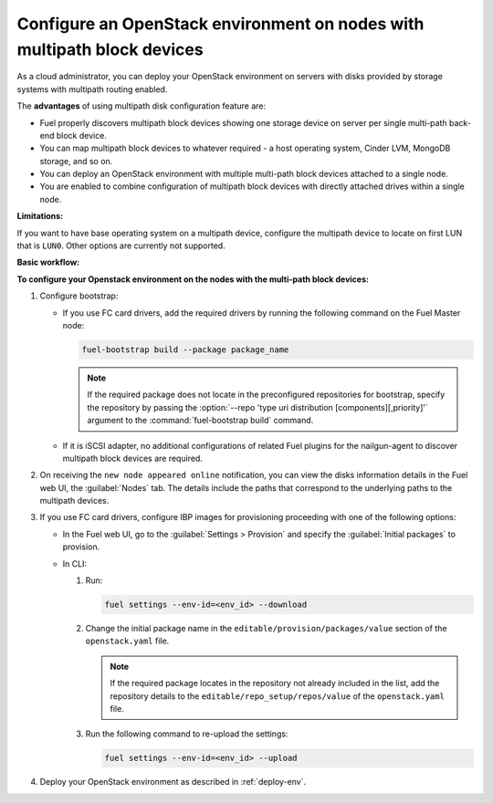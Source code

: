 ========================================================================
Configure an OpenStack environment on nodes with multipath block devices
========================================================================

As a cloud administrator, you can deploy your OpenStack environment on servers
with disks provided by storage systems with multipath routing enabled.

The **advantages** of using multipath disk configuration feature are:

* Fuel properly discovers multipath block devices showing one storage device
  on server per single multi-path back-end block device.

* You can map multipath block devices to whatever required - a host operating
  system, Cinder LVM, MongoDB storage, and so on.

* You can deploy an OpenStack environment with multiple multi-path block
  devices attached to a single node.

* You are enabled to combine configuration of multipath block devices with
  directly attached drives within a single node.

**Limitations:**

If you want to have base operating system on a multipath device, configure the multipath device to locate on first LUN that is ``LUN0``. Other options are currently not supported.

**Basic workflow:**

.. image:: /_images/deliverables/multipath_workflow.png
   :scale: 80 %

**To configure your Openstack environment on the nodes with the multi-path block devices:**

#. Configure bootstrap:

   * If you use FC card drivers, add the required drivers by running
     the following command on the Fuel Master node:

     .. code-block:: console

      fuel-bootstrap build --package package_name

     .. note:: If the required package does not locate in the preconfigured
        repositories for bootstrap, specify the repository by passing
        the :option:`--repo 'type uri distribution [components][,priority]'`
        argument to the :command:`fuel-bootstrap build` command.

     .. seealso::

      * `Dynamically build Ubuntu-based bootstrap on master node
        <https://specs.openstack.org/openstack/fuel-specs/specs/8.0/dynamically-build-bootstrap.html#bootstrap-generator>`_

   * If it is iSCSI adapter, no additional configurations of related Fuel
     plugins for the nailgun-agent to discover multipath block devices
     are required.

#. On receiving the ``new node appeared online`` notification, you can view
   the disks information details in the Fuel web UI, the :guilabel:`Nodes` tab.
   The details include the paths that correspond to the underlying paths
   to the multipath devices.

#. If you use FC card drivers, configure IBP images for provisioning
   proceeding with one of the following options:

   * In the Fuel web UI, go to the :guilabel:`Settings > Provision`
     and specify the :guilabel:`Initial packages` to provision.

   * In CLI:

     #. Run:

        .. code-block:: console

         fuel settings --env-id=<env_id> --download

     #. Change the initial package name
        in the ``editable/provision/packages/value`` section
        of the ``openstack.yaml`` file.

        .. note:: If the required package locates in the repository
           not already included in the list, add the repository details
           to the ``editable/repo_setup/repos/value``
           of the ``openstack.yaml`` file.

     #. Run the following command to re-upload the settings:

        .. code-block:: console

          fuel settings --env-id=<env_id> --upload

#. Deploy your OpenStack environment as described in :ref:`deploy-env`.